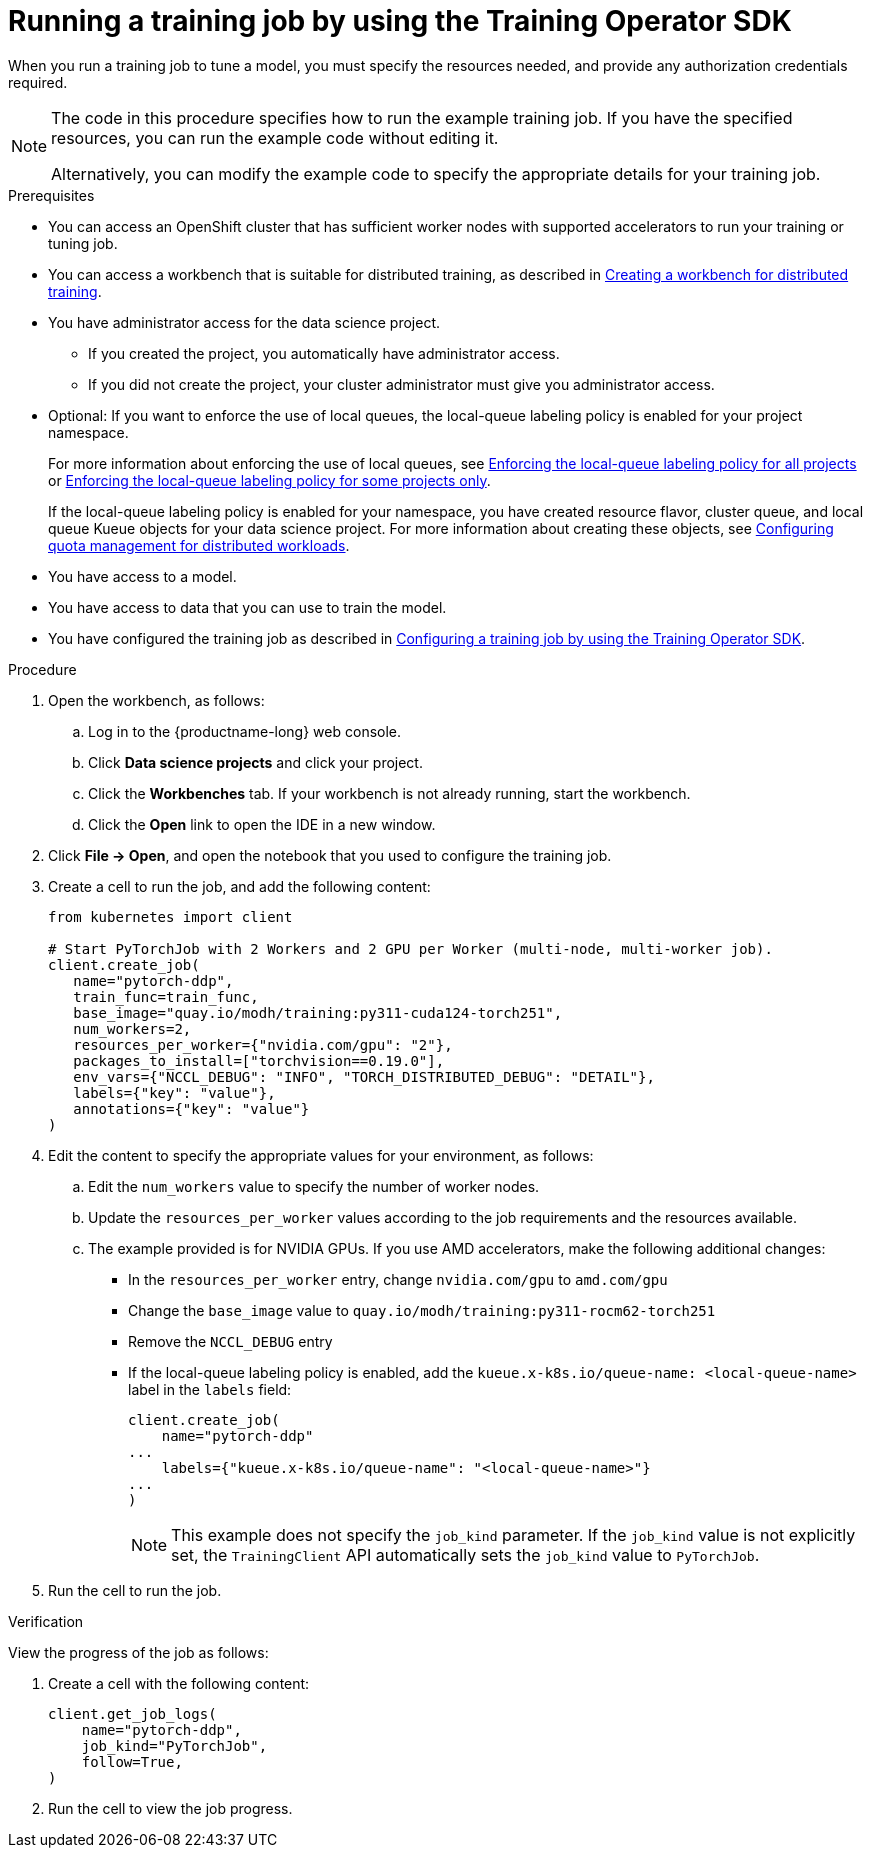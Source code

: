 :_module-type: PROCEDURE

[id="running-a-training-job-by-using-the-kfto-sdk_{context}"]
= Running a training job by using the Training Operator SDK

[role='_abstract']
When you run a training job to tune a model, you must specify the resources needed, and provide any authorization credentials required. 

[NOTE]
====
The code in this procedure specifies how to run the example training job. 
If you have the specified resources, you can run the example code without editing it.

Alternatively, you can modify the example code to specify the appropriate details for your training job.
====

.Prerequisites

* You can access an OpenShift cluster that has sufficient worker nodes with supported accelerators to run your training or tuning job.


ifndef::upstream[]
* You can access a workbench that is suitable for distributed training, as described in link:{rhoaidocshome}{default-format-url}/working_with_distributed_workloads/preparing-the-distributed-training-environment_distributed-workloads#creating-a-workbench-for-distributed-training_distributed-workloads[Creating a workbench for distributed training].
endif::[]
ifdef::upstream[]
* You can access a workbench that is suitable for distributed training, as described in link:{odhdocshome}/working-with-distributed-workloads/#creating-a-workbench-for-distributed-training_distributed-workloads[Creating a workbench for distributed training].
endif::[]

* You have administrator access for the data science project.
** If you created the project, you automatically have administrator access. 
** If you did not create the project, your cluster administrator must give you administrator access.

* Optional: If you want to enforce the use of local queues, the local-queue labeling policy is enabled for your project namespace. 
+
ifndef::upstream[]
For more information about enforcing the use of local queues, see link:{rhoaidocshome}{default-format-url}/managing_openshift_ai/managing-distributed-workloads_managing-rhoai#enforcing-lqlabel-all_managing-rhoai[Enforcing the local-queue labeling policy for all projects] or link:{rhoaidocshome}{default-format-url}/managing_openshift_ai/managing-distributed-workloads_managing-rhoai#enforcing-lqlabel-some_managing-rhoai[Enforcing the local-queue labeling policy for some projects only].
+
If the local-queue labeling policy is enabled for your namespace, you have created resource flavor, cluster queue, and local queue Kueue objects for your data science project. For more information about creating these objects, see link:{rhoaidocshome}{default-format-url}/managing_openshift_ai/index#configuring-quota-management-for-distributed-workloads_managing-rhoai[Configuring quota management for distributed workloads]. 
endif::[]
ifdef::upstream[]
For more information about enforcing the use of local queues, see link:{odhdocshome}/managing-odh/#enforcing-lqlabel-all_managing-odh[Enforcing the local-queue labeling policy for all projects] or link:{odhdocshome}/managing-odh/#enforcing-lqlabel-some_managing-odh[Enforcing the local-queue labeling policy for some projects only].
+
If the local-queue labeling policy is enabled, you have created resource flavor, cluster queue, and local queue Kueue objects for your project namespace. For more information about creating these objects, see link:{odhdocshome}/managing-odh/#configuring-quota-management-for-distributed-workloads_managing-odh[Configuring quota management for distributed workloads]. 
endif::[]

* You have access to a model.
* You have access to data that you can use to train the model.

ifndef::upstream[]
* You have configured the training job as described in link:{rhoaidocshome}{default-format-url}/working_with_distributed_workloads/running-kfto-based-distributed-training-workloads_distributed-workloads#configuring-a-training-job-by-using-the-kfto-sdk_distributed-workloads[Configuring a training job by using the Training Operator SDK].
endif::[]
ifdef::upstream[]
* You have configured the training job as described in link:{odhdocshome}/working-with-distributed-workloads/#configuring-a-training-job-by-using-the-kfto-sdk_distributed-workloads[Configuring a training job by using the Training Operator SDK].
endif::[]


.Procedure
. Open the workbench, as follows:
.. Log in to the {productname-long} web console.
.. Click *Data science projects* and click your project.
.. Click the *Workbenches* tab. 
If your workbench is not already running, start the workbench.
.. Click the *Open* link to open the IDE in a new window. 

. Click *File -> Open*, and open the notebook that you used to configure the training job.

. Create a cell to run the job, and add the following content:
+
[source,subs="+quotes"]
----
from kubernetes import client

# Start PyTorchJob with 2 Workers and 2 GPU per Worker (multi-node, multi-worker job).
client.create_job(
   name="pytorch-ddp",
   train_func=train_func,
   base_image="quay.io/modh/training:py311-cuda124-torch251",
   num_workers=2,
   resources_per_worker={"nvidia.com/gpu": "2"},
   packages_to_install=["torchvision==0.19.0"],
   env_vars={"NCCL_DEBUG": "INFO", "TORCH_DISTRIBUTED_DEBUG": "DETAIL"},
   labels={"key": "value"}, 
   annotations={"key": "value"}
)
----

. Edit the content to specify the appropriate values for your environment, as follows:

.. Edit the `num_workers` value to specify the number of worker nodes.
.. Update the `resources_per_worker` values according to the job requirements and the resources available.
.. The example provided is for NVIDIA GPUs. If you use AMD accelerators, make the following additional changes:

* In the `resources_per_worker` entry, change `nvidia.com/gpu` to `amd.com/gpu`
* Change the `base_image` value to `quay.io/modh/training:py311-rocm62-torch251`
* Remove the `NCCL_DEBUG` entry
* If the local-queue labeling policy is enabled, add the `kueue.x-k8s.io/queue-name: <local-queue-name>` label in the `labels` field:
+
[source]
----
client.create_job(
    name="pytorch-ddp"
...
    labels={"kueue.x-k8s.io/queue-name": "<local-queue-name>"}
...
)

----
+
[NOTE] 
====
This example does not specify the `job_kind` parameter.
If the `job_kind` value is not explicitly set, the `TrainingClient` API automatically sets the `job_kind` value to `PyTorchJob`.
====

. Run the cell to run the job.


.Verification
View the progress of the job as follows:

. Create a cell with the following content:
+
[source,subs="+quotes"]
----
client.get_job_logs(
    name="pytorch-ddp",
    job_kind="PyTorchJob",
    follow=True,
)
----

. Run the cell to view the job progress.


////
[role='_additional-resources']
.Additional resources
<Do we want to link to additional resources?>


* link:https://url[link text]
////
